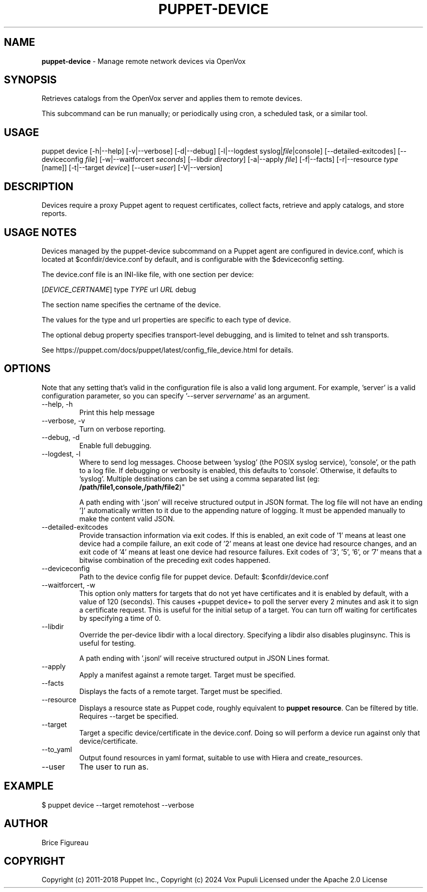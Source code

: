 .\" generated with Ronn-NG/v0.10.1
.\" http://github.com/apjanke/ronn-ng/tree/0.10.1
.TH "PUPPET\-DEVICE" "8" "January 2025" "Vox Pupuli" "OpenVox manual"
.SH "NAME"
\fBpuppet\-device\fR \- Manage remote network devices via OpenVox
.SH "SYNOPSIS"
Retrieves catalogs from the OpenVox server and applies them to remote devices\.
.P
This subcommand can be run manually; or periodically using cron, a scheduled task, or a similar tool\.
.SH "USAGE"
puppet device [\-h|\-\-help] [\-v|\-\-verbose] [\-d|\-\-debug] [\-l|\-\-logdest syslog|\fIfile\fR|console] [\-\-detailed\-exitcodes] [\-\-deviceconfig \fIfile\fR] [\-w|\-\-waitforcert \fIseconds\fR] [\-\-libdir \fIdirectory\fR] [\-a|\-\-apply \fIfile\fR] [\-f|\-\-facts] [\-r|\-\-resource \fItype\fR [name]] [\-t|\-\-target \fIdevice\fR] [\-\-user=\fIuser\fR] [\-V|\-\-version]
.SH "DESCRIPTION"
Devices require a proxy Puppet agent to request certificates, collect facts, retrieve and apply catalogs, and store reports\.
.SH "USAGE NOTES"
Devices managed by the puppet\-device subcommand on a Puppet agent are configured in device\.conf, which is located at $confdir/device\.conf by default, and is configurable with the $deviceconfig setting\.
.P
The device\.conf file is an INI\-like file, with one section per device:
.P
[\fIDEVICE_CERTNAME\fR] type \fITYPE\fR url \fIURL\fR debug
.P
The section name specifies the certname of the device\.
.P
The values for the type and url properties are specific to each type of device\.
.P
The optional debug property specifies transport\-level debugging, and is limited to telnet and ssh transports\.
.P
See https://puppet\.com/docs/puppet/latest/config_file_device\.html for details\.
.SH "OPTIONS"
Note that any setting that's valid in the configuration file is also a valid long argument\. For example, 'server' is a valid configuration parameter, so you can specify '\-\-server \fIservername\fR' as an argument\.
.TP
\-\-help, \-h
Print this help message
.TP
\-\-verbose, \-v
Turn on verbose reporting\.
.TP
\-\-debug, \-d
Enable full debugging\.
.TP
\-\-logdest, \-l
Where to send log messages\. Choose between 'syslog' (the POSIX syslog service), 'console', or the path to a log file\. If debugging or verbosity is enabled, this defaults to 'console'\. Otherwise, it defaults to 'syslog'\. Multiple destinations can be set using a comma separated list (eg: \fB/path/file1,console,/path/file2\fR)"
.IP
A path ending with '\.json' will receive structured output in JSON format\. The log file will not have an ending ']' automatically written to it due to the appending nature of logging\. It must be appended manually to make the content valid JSON\.
.TP
\-\-detailed\-exitcodes
Provide transaction information via exit codes\. If this is enabled, an exit code of '1' means at least one device had a compile failure, an exit code of '2' means at least one device had resource changes, and an exit code of '4' means at least one device had resource failures\. Exit codes of '3', '5', '6', or '7' means that a bitwise combination of the preceding exit codes happened\.
.TP
\-\-deviceconfig
Path to the device config file for puppet device\. Default: $confdir/device\.conf
.TP
\-\-waitforcert, \-w
This option only matters for targets that do not yet have certificates and it is enabled by default, with a value of 120 (seconds)\. This causes +puppet device+ to poll the server every 2 minutes and ask it to sign a certificate request\. This is useful for the initial setup of a target\. You can turn off waiting for certificates by specifying a time of 0\.
.TP
\-\-libdir
Override the per\-device libdir with a local directory\. Specifying a libdir also disables pluginsync\. This is useful for testing\.
.IP
A path ending with '\.jsonl' will receive structured output in JSON Lines format\.
.TP
\-\-apply
Apply a manifest against a remote target\. Target must be specified\.
.TP
\-\-facts
Displays the facts of a remote target\. Target must be specified\.
.TP
\-\-resource
Displays a resource state as Puppet code, roughly equivalent to \fBpuppet resource\fR\. Can be filtered by title\. Requires \-\-target be specified\.
.TP
\-\-target
Target a specific device/certificate in the device\.conf\. Doing so will perform a device run against only that device/certificate\.
.TP
\-\-to_yaml
Output found resources in yaml format, suitable to use with Hiera and create_resources\.
.TP
\-\-user
The user to run as\.
.SH "EXAMPLE"
.nf
  $ puppet device \-\-target remotehost \-\-verbose
.fi
.SH "AUTHOR"
Brice Figureau
.SH "COPYRIGHT"
Copyright (c) 2011\-2018 Puppet Inc\., Copyright (c) 2024 Vox Pupuli Licensed under the Apache 2\.0 License
